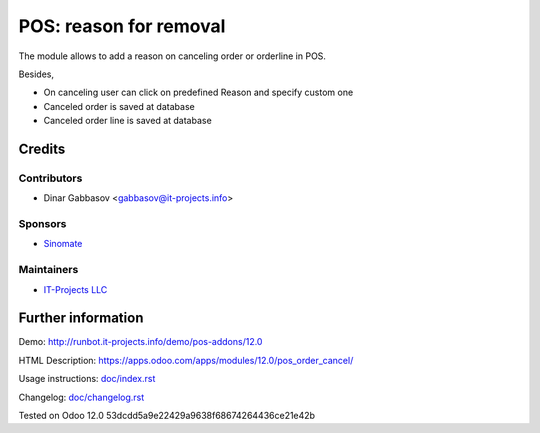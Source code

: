 =========================
 POS: reason for removal
=========================

The module allows to add a reason on canceling order or orderline in POS.

Besides,

* On canceling user can click on predefined Reason and specify custom one
* Canceled order is saved at database
* Canceled order line is saved at database

Credits
=======

Contributors
------------
* Dinar Gabbasov <gabbasov@it-projects.info>

Sponsors
--------
* `Sinomate <http://sinomate.net/>`__

Maintainers
-----------
* `IT-Projects LLC <https://it-projects.info>`__

Further information
===================

Demo: http://runbot.it-projects.info/demo/pos-addons/12.0

HTML Description: https://apps.odoo.com/apps/modules/12.0/pos_order_cancel/

Usage instructions: `<doc/index.rst>`_

Changelog: `<doc/changelog.rst>`_

Tested on Odoo 12.0 53dcdd5a9e22429a9638f68674264436ce21e42b
